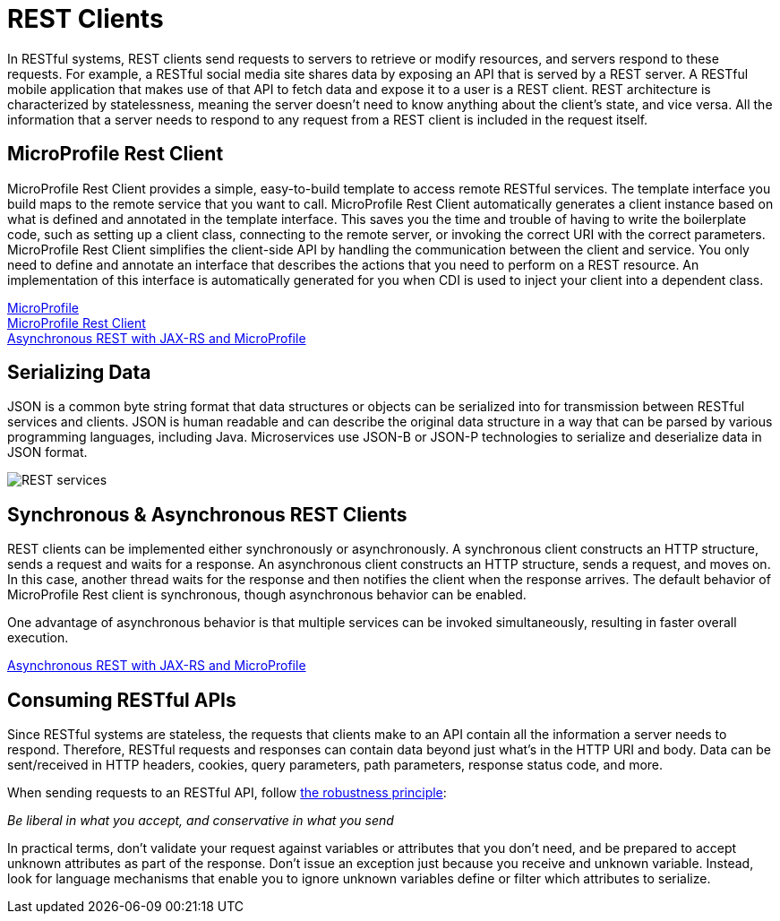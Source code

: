 // Copyright (c) 2018 IBM Corporation and others.
// Licensed under Creative Commons Attribution-NoDerivatives
// 4.0 International (CC BY-ND 4.0)
//   https://creativecommons.org/licenses/by-nd/4.0/
//
// Contributors:
//     IBM Corporation
//
:page-description: In RESTful systems, REST clients send requests to servers to retrieve or modify resources, and servers respond to these requests. For example, a RESTful social media site shares data by exposing an API that is served by a REST server.
:seo-title: REST clients
:seo-description: In RESTful systems, REST clients send requests to servers to retrieve or modify resources, and servers respond to these requests. For example, a RESTful social media site shares data by exposing an API that is served by a REST server.
:page-layout: general-reference
:page-type: general
= REST Clients

In RESTful systems, REST clients send requests to servers to retrieve or modify resources, and servers respond to these requests. For example, a RESTful social media site shares data by exposing an API that is served by a REST server. A RESTful mobile application that makes use of that API to fetch data and expose it to a user is a REST client. REST architecture is characterized by statelessness, meaning the server doesn't need to know anything about the client's state, and vice versa. All the information that a server needs to respond to any request from a REST client is included in the request itself.

== MicroProfile Rest Client

MicroProfile Rest Client provides a simple, easy-to-build template to access remote RESTful services. The template interface you build maps to the remote service that you want to call. MicroProfile Rest Client automatically generates a client instance based on what is defined and annotated in the template interface. This saves you the time and trouble of having to write the boilerplate code, such as setting up a client class, connecting to the remote server, or invoking the correct URI with the correct parameters. MicroProfile Rest Client simplifies the client-side API by handling the communication between the client and service. You only need to define and annotate an interface that describes the actions that you need to perform on a REST resource. An implementation of this interface is automatically generated for you when CDI is used to inject your client into a dependent class. 

https://openliberty.io/docs/intro/microprofile.html[MicroProfile] +
https://openliberty.io/guides/microprofile-rest-client.html[MicroProfile Rest Client] +
https://openliberty.io/blog/2019/01/24/async-rest-jaxrs-microprofile.html[Asynchronous REST with JAX-RS and MicroProfile]

== Serializing Data

JSON is a common byte string format that data structures or objects can be serialized into for transmission between RESTful services and clients. JSON is human readable and can describe the original data structure in a way that can be parsed by various programming languages, including Java. Microservices use JSON-B or JSON-P technologies to serialize and deserialize data in JSON format.

image::/docs/img/REST_services.png[]


== Synchronous & Asynchronous REST Clients

REST clients can be implemented either synchronously or asynchronously. A synchronous client constructs an HTTP structure, sends a request and waits for a response. An asynchronous client constructs an HTTP structure, sends a request, and moves on. In this case, another thread waits for the response and then notifies the client when the response arrives. The default behavior of MicroProfile Rest client is synchronous, though asynchronous behavior can be enabled.

One advantage of asynchronous behavior is that multiple services can be invoked simultaneously, resulting in faster overall execution.

https://openliberty.io/blog/2019/01/24/async-rest-jaxrs-microprofile.html[Asynchronous REST with JAX-RS and MicroProfile]

== Consuming RESTful APIs

Since RESTful systems are stateless, the requests that clients make to an API contain all the information a server needs to respond. Therefore, RESTful requests and responses can contain data beyond just what's in the HTTP URI and body. Data can be sent/received in HTTP headers, cookies, query parameters, path parameters, response status code, and more.  

When sending requests to an RESTful API, follow https://tools.ietf.org/html/rfc1122#page-12[the robustness principle]:

__Be liberal in what you accept, and conservative in what you send__

In practical terms, don't validate your request against variables or attributes that you don't need, and be prepared to accept unknown attributes as part of the response. Don't issue an exception just because you receive and unknown variable. Instead, look for language mechanisms that enable you to ignore unknown variables define or filter which attributes to serialize.
